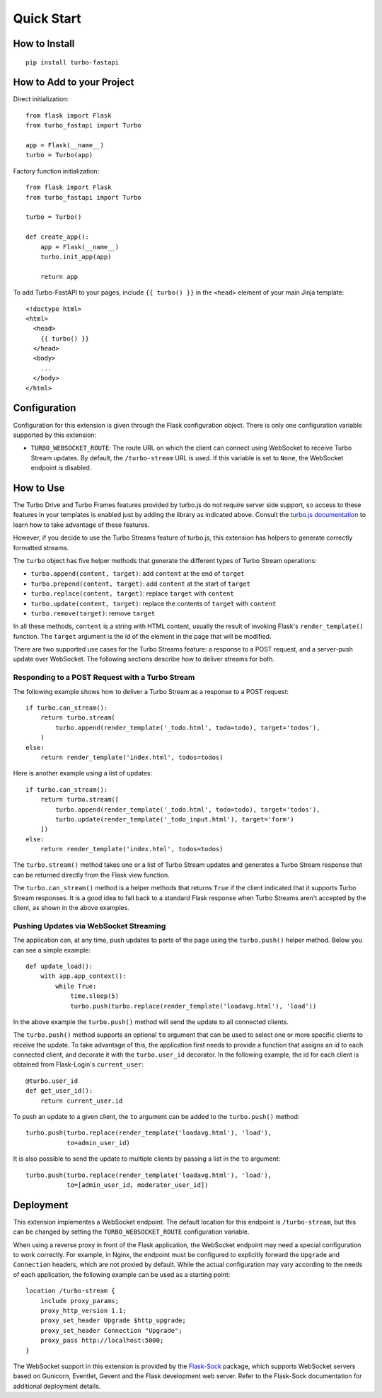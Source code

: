 Quick Start
-----------

How to Install
~~~~~~~~~~~~~~

::

    pip install turbo-fastapi


How to Add to your Project
~~~~~~~~~~~~~~~~~~~~~~~~~~

Direct initialization::

    from flask import Flask
    from turbo_fastapi import Turbo

    app = Flask(__name__)
    turbo = Turbo(app)

Factory function initialization::

    from flask import Flask
    from turbo_fastapi import Turbo

    turbo = Turbo()

    def create_app():
        app = Flask(__name__)
        turbo.init_app(app)

        return app

To add Turbo-FastAPI to your pages, include ``{{ turbo() }}`` in the ``<head>``
element of your main Jinja template::

    <!doctype html>
    <html>
      <head>
        {{ turbo() }}
      </head>
      <body>
        ...
      </body>
    </html>

Configuration
~~~~~~~~~~~~~

Configuration for this extension is given through the Flask configuration
object. There is only one configuration variable supported by this extension:

- ``TURBO_WEBSOCKET_ROUTE``: The route URL on which the client can connect
  using WebSocket to receive Turbo Stream updates. By default, the
  ``/turbo-stream`` URL is used. If this variable is set to ``None``, the
  WebSocket endpoint is disabled.

How to Use
~~~~~~~~~~

The Turbo Drive and Turbo Frames features provided by turbo.js do not require
server side support, so access to these features in your templates is enabled
just by adding the library as indicated above. Consult the
`turbo.js documentation <https://turbo.hotwire.dev/>`_ to learn how to take
advantage of these features.

However, if you decide to use the Turbo Streams feature of turbo.js, this
extension has helpers to generate correctly formatted streams.

The ``turbo`` object has five helper methods that generate the different types
of Turbo Stream operations:

- ``turbo.append(content, target)``: add ``content`` at the end of ``target``
- ``turbo.prepend(content, target)``: add ``content`` at the start of ``target``
- ``turbo.replace(content, target)``: replace ``target`` with ``content``
- ``turbo.update(content, target)``: replace the contents of ``target`` with ``content``
- ``turbo.remove(target)``: remove ``target``

In all these methods, ``content`` is a string with HTML content, usually the
result of invoking Flask's ``render_template()`` function. The ``target``
argument is the id of the element in the page that will be modified.

There are two supported use cases for the Turbo Streams feature: a response to
a POST request, and a server-push update over WebSocket. The following sections
describe how to deliver streams for both.

Responding to a POST Request with a Turbo Stream
^^^^^^^^^^^^^^^^^^^^^^^^^^^^^^^^^^^^^^^^^^^^^^^^

The following example shows how to deliver a Turbo Stream as a response to a
POST request::


        if turbo.can_stream():
            return turbo.stream(
                turbo.append(render_template('_todo.html', todo=todo), target='todos'),
            )
        else:
            return render_template('index.html', todos=todos)

Here is another example using a list of updates::

        if turbo.can_stream():
            return turbo.stream([
                turbo.append(render_template('_todo.html', todo=todo), target='todos'),
                turbo.update(render_template('_todo_input.html'), target='form')
            ])
        else:
            return render_template('index.html', todos=todos)

The ``turbo.stream()`` method takes one or a list of Turbo Stream updates and
generates a Turbo Stream response that can be returned directly from the Flask
view function.

The ``turbo.can_stream()`` method is a helper methods that returns ``True`` if
the client indicated that it supports Turbo Stream responses. It is a good idea
to fall back to a standard Flask response when Turbo Streams aren't accepted by
the client, as shown in the above examples.

Pushing Updates via WebSocket Streaming
^^^^^^^^^^^^^^^^^^^^^^^^^^^^^^^^^^^^^^^

The application can, at any time, push updates to parts of the page using the
``turbo.push()`` helper method. Below you can see a simple example::

    def update_load():
        with app.app_context():
            while True:
                time.sleep(5)
                turbo.push(turbo.replace(render_template('loadavg.html'), 'load'))

In the above example the ``turbo.push()`` method will send the update to all
connected clients.

The ``turbo.push()`` method supports an optional ``to`` argument that can be
used to select one or more specific clients to receive the update. To take
advantage of this, the application first needs to provide a function that
assigns an id to each connected client, and decorate it with the
``turbo.user_id`` decorator. In the following example, the id for each client
is obtained from Flask-Login's ``current_user``::

    @turbo.user_id
    def get_user_id():
        return current_user.id

To push an update to a given client, the ``to`` argument can be added to the
``turbo.push()`` method::

    turbo.push(turbo.replace(render_template('loadavg.html'), 'load'),
               to=admin_user_id)

It is also possible to send the update to multiple clients by passing a list
in the ``to`` argument::

    turbo.push(turbo.replace(render_template('loadavg.html'), 'load'),
               to=[admin_user_id, moderator_user_id])

Deployment
~~~~~~~~~~

This extension implementes a WebSocket endpoint. The default location for this
endpoint is ``/turbo-stream``, but this can be changed by setting the
``TURBO_WEBSOCKET_ROUTE`` configuration variable.

When using a reverse proxy in front of the Flask application, the WebSocket
endpoint may need a special configuration to work correctly. For example, in
Nginx, the endpoint must be configured to explicitly forward the ``Upgrade``
and ``Connection`` headers, which are not proxied by default. While the actual
configuration may vary according to the needs of each application, the
following example can be used as a starting point::

    location /turbo-stream {
        include proxy_params;
        proxy_http_version 1.1;
        proxy_set_header Upgrade $http_upgrade;
        proxy_set_header Connection "Upgrade";
        proxy_pass http://localhost:5000;
    }

The WebSocket support in this extension is provided by the
`Flask-Sock <https://github.com/fsecada01/flask-sock>`_ package, which
supports WebSocket servers based on Gunicorn, Eventlet, Gevent and the Flask
development web server. Refer to the Flask-Sock documentation for additional
deployment details.
